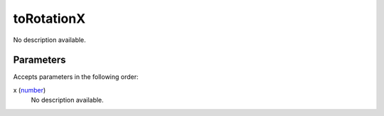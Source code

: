 toRotationX
====================================================================================================

No description available.

Parameters
----------------------------------------------------------------------------------------------------

Accepts parameters in the following order:

x (`number`_)
    No description available.

.. _`number`: ../../../lua/type/number.html
